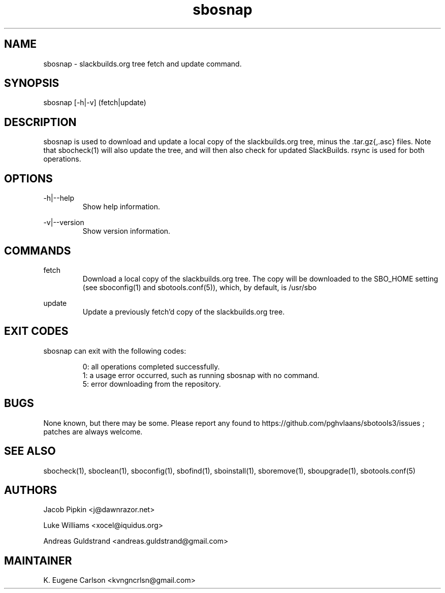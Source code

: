 .TH sbosnap 1 "Pungenday, Discord 45, 3185 YOLD" "sbotools3 1.0" sbotools3
.SH NAME
.P
sbosnap - slackbuilds.org tree fetch and update command.
.SH SYNOPSIS
.P
sbosnap [-h|-v] (fetch|update)
.SH DESCRIPTION
.P
sbosnap is used to download and update a local copy of the slackbuilds.org tree, minus the .tar.gz{,.asc} files. Note that sbocheck(1) will also update the tree, and will then also check for updated SlackBuilds. rsync is used for both operations.
.SH OPTIONS
.P
-h|--help
.RS
Show help information.
.RE
.P
-v|--version
.RS
Show version information.
.RE
.SH COMMANDS
.P
fetch
.RS
Download a local copy of the slackbuilds.org tree. The copy will be downloaded to the SBO_HOME setting (see sboconfig(1) and sbotools.conf(5)), which, by default, is /usr/sbo
.RE
.P
update
.RS
Update a previously fetch'd copy of the slackbuilds.org tree.
.RE
.SH EXIT CODES
.P
sbosnap can exit with the following codes:
.RS

0: all operations completed successfully.
.RE
.RS
1: a usage error occurred, such as running sbosnap with no command.
.RE
.RS
5: error downloading from the repository.
.RE
.SH BUGS
.P
None known, but there may be some. Please report any found to https://github.com/pghvlaans/sbotools3/issues ; patches are always welcome.
.SH SEE ALSO
.P
sbocheck(1), sboclean(1), sboconfig(1), sbofind(1), sboinstall(1), sboremove(1), sboupgrade(1), sbotools.conf(5)
.SH AUTHORS
.P
Jacob Pipkin <j@dawnrazor.net>
.P
Luke Williams <xocel@iquidus.org>
.P
Andreas Guldstrand <andreas.guldstrand@gmail.com>
.SH MAINTAINER
.P
K. Eugene Carlson <kvngncrlsn@gmail.com>
